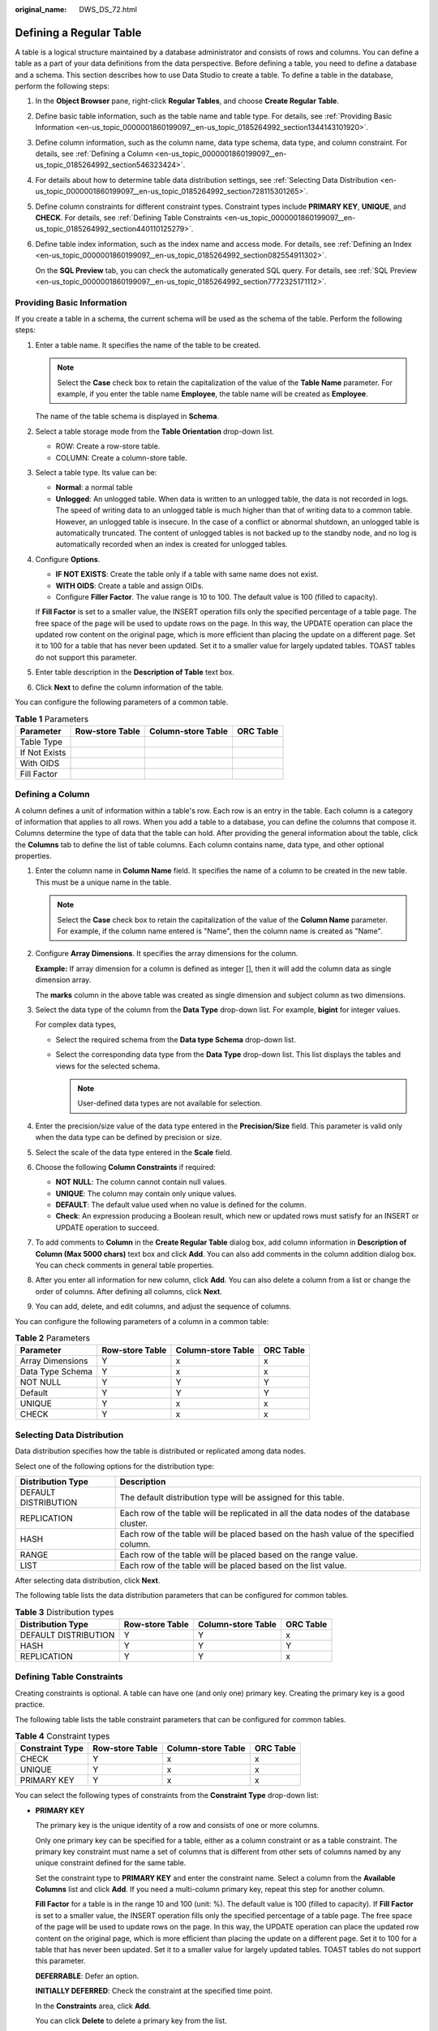 :original_name: DWS_DS_72.html

.. _DWS_DS_72:

Defining a Regular Table
========================

A table is a logical structure maintained by a database administrator and consists of rows and columns. You can define a table as a part of your data definitions from the data perspective. Before defining a table, you need to define a database and a schema. This section describes how to use Data Studio to create a table. To define a table in the database, perform the following steps:

#. In the **Object Browser** pane, right-click **Regular Tables**, and choose **Create Regular Table**.

#. Define basic table information, such as the table name and table type. For details, see :ref:`Providing Basic Information <en-us_topic_0000001860199097__en-us_topic_0185264992_section1344143101920>`.

#. Define column information, such as the column name, data type schema, data type, and column constraint. For details, see :ref:`Defining a Column <en-us_topic_0000001860199097__en-us_topic_0185264992_section546323424>`.

#. For details about how to determine table data distribution settings, see :ref:`Selecting Data Distribution <en-us_topic_0000001860199097__en-us_topic_0185264992_section728115301265>`.

#. Define column constraints for different constraint types. Constraint types include **PRIMARY KEY**, **UNIQUE**, and **CHECK**. For details, see :ref:`Defining Table Constraints <en-us_topic_0000001860199097__en-us_topic_0185264992_section440110125279>`.

#. Define table index information, such as the index name and access mode. For details, see :ref:`Defining an Index <en-us_topic_0000001860199097__en-us_topic_0185264992_section082554911302>`.

   On the **SQL Preview** tab, you can check the automatically generated SQL query. For details, see :ref:`SQL Preview <en-us_topic_0000001860199097__en-us_topic_0185264992_section7772325171112>`.

.. _en-us_topic_0000001860199097__en-us_topic_0185264992_section1344143101920:

Providing Basic Information
---------------------------

If you create a table in a schema, the current schema will be used as the schema of the table. Perform the following steps:

#. Enter a table name. It specifies the name of the table to be created.

   .. note::

      Select the **Case** check box to retain the capitalization of the value of the **Table Name** parameter. For example, if you enter the table name **Employee**, the table name will be created as **Employee**.

   The name of the table schema is displayed in **Schema**.

#. Select a table storage mode from the **Table Orientation** drop-down list.

   -  ROW: Create a row-store table.
   -  COLUMN: Create a column-store table.

#. Select a table type. Its value can be:

   -  **Normal**: a normal table
   -  **Unlogged**: An unlogged table. When data is written to an unlogged table, the data is not recorded in logs. The speed of writing data to an unlogged table is much higher than that of writing data to a common table. However, an unlogged table is insecure. In the case of a conflict or abnormal shutdown, an unlogged table is automatically truncated. The content of unlogged tables is not backed up to the standby node, and no log is automatically recorded when an index is created for unlogged tables.

#. Configure **Options**.

   -  **IF NOT EXISTS**: Create the table only if a table with same name does not exist.
   -  **WITH OIDS**: Create a table and assign OIDs.
   -  Configure **Filler Factor**. The value range is 10 to 100. The default value is 100 (filled to capacity).

   If **Fill Factor** is set to a smaller value, the INSERT operation fills only the specified percentage of a table page. The free space of the page will be used to update rows on the page. In this way, the UPDATE operation can place the updated row content on the original page, which is more efficient than placing the update on a different page. Set it to 100 for a table that has never been updated. Set it to a smaller value for largely updated tables. TOAST tables do not support this parameter.

#. Enter table description in the **Description of Table** text box.

#. Click **Next** to define the column information of the table.

You can configure the following parameters of a common table.

.. table:: **Table 1** Parameters

   ============= =============== ================== =========
   Parameter     Row-store Table Column-store Table ORC Table
   ============= =============== ================== =========
   Table Type    |image1|        |image2|           |image3|
   If Not Exists |image4|        |image5|           |image6|
   With OIDS     |image7|        |image8|           |image9|
   Fill Factor   |image10|       |image11|          |image12|
   ============= =============== ================== =========

.. _en-us_topic_0000001860199097__en-us_topic_0185264992_section546323424:

Defining a Column
-----------------

A column defines a unit of information within a table's row. Each row is an entry in the table. Each column is a category of information that applies to all rows. When you add a table to a database, you can define the columns that compose it. Columns determine the type of data that the table can hold. After providing the general information about the table, click the **Columns** tab to define the list of table columns. Each column contains name, data type, and other optional properties.

#. Enter the column name in **Column Name** field. It specifies the name of a column to be created in the new table. This must be a unique name in the table.

   .. note::

      Select the **Case** check box to retain the capitalization of the value of the **Column Name** parameter. For example, if the column name entered is "Name", then the column name is created as "Name".

#. Configure **Array Dimensions**. It specifies the array dimensions for the column.

   **Example:** If array dimension for a column is defined as integer [], then it will add the column data as single dimension array.

   |image13|

   The **marks** column in the above table was created as single dimension and subject column as two dimensions.

#. Select the data type of the column from the **Data Type** drop-down list. For example, **bigint** for integer values.

   For complex data types,

   -  Select the required schema from the **Data type Schema** drop-down list.
   -  Select the corresponding data type from the **Data Type** drop-down list. This list displays the tables and views for the selected schema.

      .. note::

         User-defined data types are not available for selection.

#. Enter the precision/size value of the data type entered in the **Precision/Size** field. This parameter is valid only when the data type can be defined by precision or size.

#. Select the scale of the data type entered in the **Scale** field.

#. Choose the following **Column Constraints** if required:

   -  **NOT NULL**: The column cannot contain null values.
   -  **UNIQUE**: The column may contain only unique values.
   -  **DEFAULT**: The default value used when no value is defined for the column.
   -  **Check**: An expression producing a Boolean result, which new or updated rows must satisfy for an INSERT or UPDATE operation to succeed.

#. To add comments to **Column** in the **Create Regular Table** dialog box, add column information in **Description of Column (Max 5000 chars)** text box and click **Add**. You can also add comments in the column addition dialog box. You can check comments in general table properties.

#. After you enter all information for new column, click **Add**. You can also delete a column from a list or change the order of columns. After defining all columns, click **Next**.

#. You can add, delete, and edit columns, and adjust the sequence of columns.

   |image14|

You can configure the following parameters of a column in a common table:

.. table:: **Table 2** Parameters

   ================ =============== ================== =========
   Parameter        Row-store Table Column-store Table ORC Table
   ================ =============== ================== =========
   Array Dimensions Y               x                  x
   Data Type Schema Y               x                  x
   NOT NULL         Y               Y                  Y
   Default          Y               Y                  Y
   UNIQUE           Y               x                  x
   CHECK            Y               x                  x
   ================ =============== ================== =========

.. _en-us_topic_0000001860199097__en-us_topic_0185264992_section728115301265:

Selecting Data Distribution
---------------------------

Data distribution specifies how the table is distributed or replicated among data nodes.

Select one of the following options for the distribution type:

+----------------------+-----------------------------------------------------------------------------------------+
| Distribution Type    | Description                                                                             |
+======================+=========================================================================================+
| DEFAULT DISTRIBUTION | The default distribution type will be assigned for this table.                          |
+----------------------+-----------------------------------------------------------------------------------------+
| REPLICATION          | Each row of the table will be replicated in all the data nodes of the database cluster. |
+----------------------+-----------------------------------------------------------------------------------------+
| HASH                 | Each row of the table will be placed based on the hash value of the specified column.   |
+----------------------+-----------------------------------------------------------------------------------------+
| RANGE                | Each row of the table will be placed based on the range value.                          |
+----------------------+-----------------------------------------------------------------------------------------+
| LIST                 | Each row of the table will be placed based on the list value.                           |
+----------------------+-----------------------------------------------------------------------------------------+

After selecting data distribution, click **Next**.

The following table lists the data distribution parameters that can be configured for common tables.

.. table:: **Table 3** Distribution types

   ==================== =============== ================== =========
   Distribution Type    Row-store Table Column-store Table ORC Table
   ==================== =============== ================== =========
   DEFAULT DISTRIBUTION Y               Y                  x
   HASH                 Y               Y                  Y
   REPLICATION          Y               Y                  x
   ==================== =============== ================== =========

.. _en-us_topic_0000001860199097__en-us_topic_0185264992_section440110125279:

Defining Table Constraints
--------------------------

Creating constraints is optional. A table can have one (and only one) primary key. Creating the primary key is a good practice.

The following table lists the table constraint parameters that can be configured for common tables.

.. table:: **Table 4** Constraint types

   =============== =============== ================== =========
   Constraint Type Row-store Table Column-store Table ORC Table
   =============== =============== ================== =========
   CHECK           Y               x                  x
   UNIQUE          Y               x                  x
   PRIMARY KEY     Y               x                  x
   =============== =============== ================== =========

You can select the following types of constraints from the **Constraint Type** drop-down list:

-  **PRIMARY KEY**

   The primary key is the unique identity of a row and consists of one or more columns.

   Only one primary key can be specified for a table, either as a column constraint or as a table constraint. The primary key constraint must name a set of columns that is different from other sets of columns named by any unique constraint defined for the same table.

   Set the constraint type to **PRIMARY KEY** and enter the constraint name. Select a column from the **Available Columns** list and click **Add**. If you need a multi-column primary key, repeat this step for another column.

   **Fill Factor** for a table is in the range 10 and 100 (unit: %). The default value is 100 (filled to capacity). If **Fill Factor** is set to a smaller value, the INSERT operation fills only the specified percentage of a table page. The free space of the page will be used to update rows on the page. In this way, the UPDATE operation can place the updated row content on the original page, which is more efficient than placing the update on a different page. Set it to 100 for a table that has never been updated. Set it to a smaller value for largely updated tables. TOAST tables do not support this parameter.

   **DEFERRABLE**: Defer an option.

   **INITIALLY DEFERRED**: Check the constraint at the specified time point.

   In the **Constraints** area, click **Add**.

   You can click **Delete** to delete a primary key from the list.

   Mandatory parameters are marked with asterisks (``*``).

-  **UNIQUE**

   Set the constraint type to **UNIQUE** and enter the constraint name.

   Select a column from the **Available Columns** list and click **Add**. To configure unique for multiple columns, repeat this step for another column. After adding the first column, the UNIQUE constraint name will be automatically filled. The name can be modified.

   You can click **Delete** to delete UNIQUE from the list.

-  **CHECK**

   Set the constraint type to **CHECK** and enter the constraint name.

   When the INSERT or UPDATE operation is performed, and if the check expression fails, then table data is not altered.

   If you double-click column in **Available Columns** list, it is inserted to **Check Expression** edit line to current cursor position.

   In the **Constraints** area, click **Add**. You can click **Delete** to delete CHECK from the list. Mandatory parameters are marked with asterisks (``*``).

.. _en-us_topic_0000001860199097__en-us_topic_0185264992_section082554911302:

Defining an Index
-----------------

Indexes are optional. They are used to enhance database performance. This operation constructs an index on the specified column(s) of the specified table. Select the **Unique Index** check box to enable this option.

Choose the name of the index method from the **Access Method** list. The default method is B-tree.

The **Fill factor** for an index is a percentage that determines how full the index method will try to pack index pages. For B-trees, leaf pages are filled to this percentage during initial index build, and also when extending the index at the right (adding new largest key values). If pages subsequently become completely full, they will be split, leading to gradual degradation in the index's efficiency. B-trees use a default fill factor of 90, but any integer value from 10 to 100 can be selected. If the table is static, then a fill factor of 100 can minimize the index's physical size. For heavily updated tables, an explain plan smaller fill factor is better to minimize the need for page splits. Other indexing methods use different fill factors but work in similar ways. The default fill factor varies between methods.

You can either enter a user-defined expression for the index or you can create the index using the **Available Columns** list. Select the column in the **Available Columns** list and click **Add**. If you need a multi-column index, repeat this step for other columns.

After entering the required information for the new index, click **Add**.

You can also delete an index from the list using the **Delete** button. After defining all indexes, click **Next**.

You can configure the following parameters of an index in a common table.

.. table:: **Table 5** Parameters

   ======================= =============== ================== =========
   Parameter               Row-store Table Column-store Table ORC Table
   ======================= =============== ================== =========
   Unique Indexes          Y               x                  x
   btree                   Y               Y                  x
   gin                     Y               Y                  x
   gist                    Y               Y                  x
   hash                    Y               Y                  x
   psort                   Y               Y                  x
   spgist                  Y               Y                  x
   Fill Factor             Y               x                  x
   User Defined Expression Y               x                  x
   Partial Index           Y               x                  x
   ======================= =============== ================== =========

.. _en-us_topic_0000001860199097__en-us_topic_0185264992_section7772325171112:

SQL Preview
-----------

Data Studio generates a DDL statement based on the inputs provided in **Create New table** wizard.

You can only view, select, and copy the query. You cannot edit the query.

-  To select all queries, press **Ctrl+A** or right-click and select **Select All**.
-  To copy the selected query, press **Ctrl+C** or right-click and select **Copy**.

Click **Finish** to create the table. On clicking the **Finish** button, the generated query will be sent to the server. Any errors are displayed in the dialog box and status bar.

.. |image1| image:: /_static/images/en-us_image_0000001813599288.png
.. |image2| image:: /_static/images/en-us_image_0000001860319217.png
.. |image3| image:: /_static/images/en-us_image_0000001813599300.png
.. |image4| image:: /_static/images/en-us_image_0000001860199341.png
.. |image5| image:: /_static/images/en-us_image_0000001813439484.png
.. |image6| image:: /_static/images/en-us_image_0000001860319185.png
.. |image7| image:: /_static/images/en-us_image_0000001860199349.png
.. |image8| image:: /_static/images/en-us_image_0000001860319193.png
.. |image9| image:: /_static/images/en-us_image_0000001860319213.png
.. |image10| image:: /_static/images/en-us_image_0000001813599296.png
.. |image11| image:: /_static/images/en-us_image_0000001860319197.png
.. |image12| image:: /_static/images/en-us_image_0000001860319205.png
.. |image13| image:: /_static/images/en-us_image_0000001860319201.jpg
.. |image14| image:: /_static/images/en-us_image_0000001813599292.png
